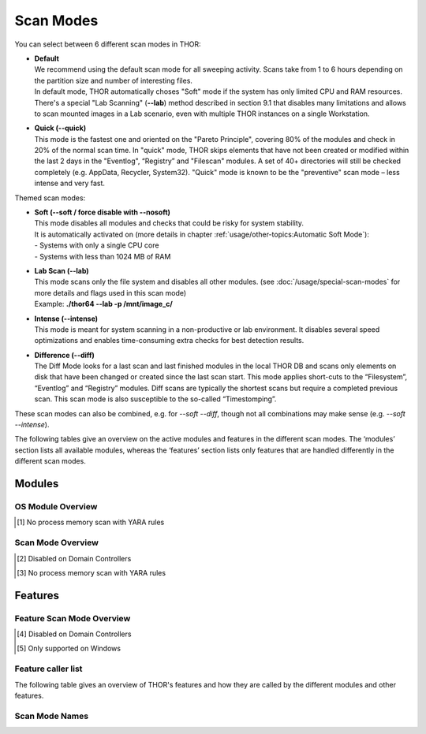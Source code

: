 Scan Modes
==========

You can select between 6 different scan modes in THOR:

* | **Default**
  | We recommend using the default scan mode for all sweeping activity. Scans take from 1 to 6 hours depending on the partition size and number of interesting files.
  | In default mode, THOR automatically choses "Soft" mode if the system has only limited CPU and RAM resources.
  | There's a special "Lab Scanning" (**--lab**) method described in section 9.1 that disables many limitations and allows to scan mounted images in a Lab scenario, even with multiple THOR instances on a single Workstation.

-  | **Quick (--quick)**
   | This mode is the fastest one and oriented on the "Pareto Principle", covering 80% of the modules and check in 20% of the normal scan time. In "quick" mode, THOR skips elements that have not been created or modified within the last 2 days in the "Eventlog", “Registry” and "Filescan" modules. A set of 40+ directories will still be checked completely (e.g. AppData, Recycler, System32). "Quick" mode is known to be the "preventive" scan mode – less intense and very fast.

Themed scan modes:

* | **Soft (--soft / force disable with --nosoft)**
  | This mode disables all modules and checks that could be risky for system stability.
  | It is automatically activated on (more details in chapter :ref:`usage/other-topics:Automatic Soft Mode`):
  | - Systems with only a single CPU core
  | - Systems with less than 1024 MB of RAM

* | **Lab Scan (--lab)**
  | This mode scans only the file system and disables all other modules. (see :doc:`/usage/special-scan-modes` for more details and flags used in this scan mode)
  | Example: **./thor64 --lab -p /mnt/image\_c/**

* | **Intense (--intense)**
  | This mode is meant for system scanning in a non-productive or lab environment. It disables several speed optimizations and enables time-consuming extra checks for best detection results.

* | **Difference (--diff)**
  | The Diff Mode looks for a last scan and last finished modules in the local THOR DB and scans only elements on disk that have been changed or created since the last scan start. This mode applies short-cuts to the “Filesystem”, “Eventlog” and “Registry” modules. Diff scans are typically the shortest scans but require a completed previous scan. This scan mode is also susceptible to the so-called “Timestomping”.

These scan modes can also be combined, e.g. for `--soft --diff`, though not all combinations may make sense (e.g. `--soft --intense`).

The following tables give an overview on the active modules and features
in the different scan modes. The ‘modules’ section lists all available
modules, whereas the ‘features’ section lists only features that are
handled differently in the different scan modes.

Modules
-------------------
OS Module Overview
^^^^^^^^^^^^^^^^^^

.. raw:: html

        <script type="text/javascript" src="http://ajax.googleapis.com/ajax/libs/jquery/1.7.1/jquery.min.js"></script>
        <script>
        $(document).ready(function() {
        $('table p:contains("Supported")').not(':contains("Not")').parent().addClass('enabled');
        $('table p:contains("Not Supported")').parent().addClass('disabled');
        $('table p:contains("Reduced")').parent().addClass('reduced');
        $('table p:contains("Enabled")').parent().addClass('enabled');
        $('table p:contains("Disabled")').parent().addClass('disabled');
        });
        </script>
        <style>
        .enabled {text-align: center;}
        .reduced {background-color:#cccccc !important; text-align: center;}
        .disabled {background-color:#888888 !important; text-align: center;}
        </style>

.. csv-table::
  :file: ../csv/os-module-overview.csv
  :widths: 25, 25, 25, 25
  :delim: ;
  :header-rows: 1

.. [1] No process memory scan with YARA rules

Scan Mode Overview
^^^^^^^^^^^^^^^^^^

.. csv-table::
  :file: ../csv/scan-mode-overview.csv
  :widths: 20, 20, 20, 20, 20
  :delim: ;
  :header-rows: 1

.. [2] Disabled on Domain Controllers
.. [3] No process memory scan with YARA rules

Features
--------

Feature Scan Mode Overview
^^^^^^^^^^^^^^^^^^^^^^^^^^

.. csv-table::
  :file: ../csv/feature-scan-mode-overview.csv
  :widths: 20, 20, 20, 20, 20
  :delim: ;
  :header-rows: 1

.. [4] Disabled on Domain Controllers
.. [5] Only supported on Windows

Feature caller list
^^^^^^^^^^^^^^^^^^^

The following table gives an overview of THOR's features and
how they are called by the different modules and other features.

.. csv-table::
  :file: ../csv/feature-caller-list.csv
  :widths: 50, 50
  :delim: ;
  :header-rows: 1

Scan Mode Names
^^^^^^^^^^^^^^^

.. csv-table::
  :file: ../csv/scan-module-naming.csv
  :widths: 33, 33, 33
  :delim: ;
  :header-rows: 1